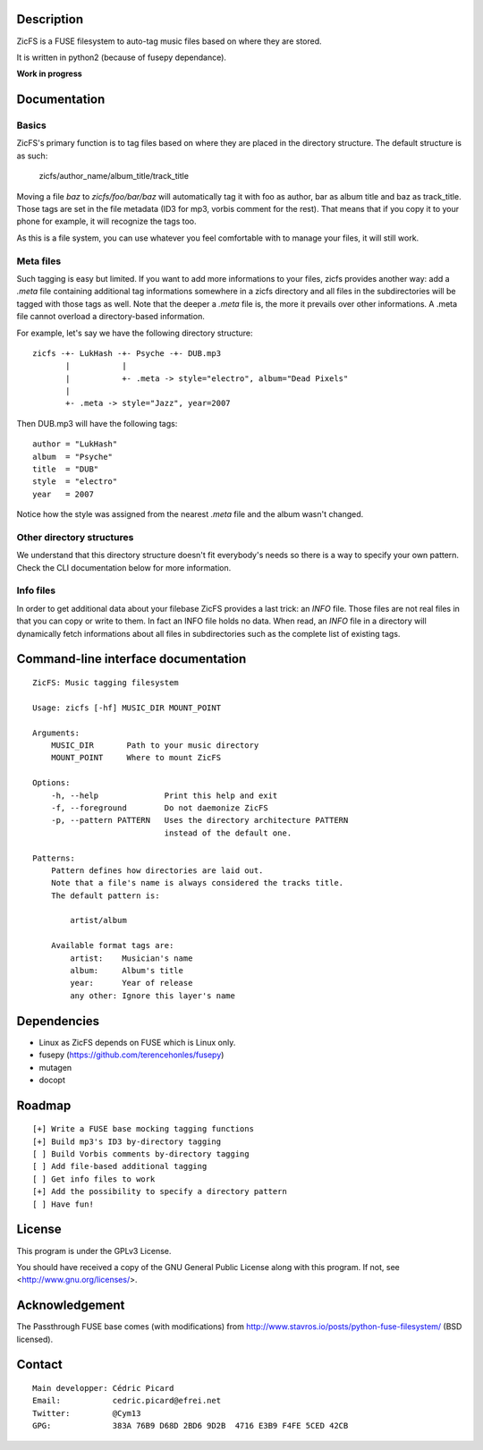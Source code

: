 Description
===========

ZicFS is a FUSE filesystem to auto-tag music files based on where they are
stored.

It is written in python2 (because of fusepy dependance).

**Work in progress**

Documentation
=============

Basics
------

ZicFS's primary function is to tag files based on where they are placed in
the directory structure. The default structure is as such:

    zicfs/author_name/album_title/track_title

Moving a file *baz* to *zicfs/foo/bar/baz* will automatically tag it with foo
as author, bar as album title and baz as track_title. Those tags are set in
the file metadata (ID3 for mp3, vorbis comment for the rest). That means that
if you copy it to your phone for example, it will recognize the tags too.

As this is a file system, you can use whatever you feel comfortable with to
manage your files, it will still work.

Meta files
----------

Such tagging is easy but limited. If you want to add more informations to
your files, zicfs provides another way: add a *.meta* file containing
additional tag informations somewhere in a zicfs directory and all files in
the subdirectories will be tagged with those tags as well. Note that the
deeper a *.meta* file is, the more it prevails over other informations. A
.meta file cannot overload a directory-based information.

For example, let's say we have the following directory structure:

::

    zicfs -+- LukHash -+- Psyche -+- DUB.mp3
           |           |
           |           +- .meta -> style="electro", album="Dead Pixels"
           |
           +- .meta -> style="Jazz", year=2007

Then DUB.mp3 will have the following tags:

::

    author = "LukHash"
    album  = "Psyche"
    title  = "DUB"
    style  = "electro"
    year   = 2007

Notice how the style was assigned from the nearest *.meta* file and the album
wasn't changed.

Other directory structures
--------------------------

We understand that this directory structure doesn't fit everybody's needs so
there is a way to specify your own pattern. Check the CLI documentation below
for more information.

Info files
----------

In order to get additional data about your filebase ZicFS provides a last
trick: an *INFO* file. Those files are not real files in that you can copy
or write to them. In fact an INFO file holds no data. When read, an *INFO*
file in a directory will dynamically fetch informations about all files in
subdirectories such as the complete list of existing tags.

Command-line interface documentation
====================================

::

    ZicFS: Music tagging filesystem

    Usage: zicfs [-hf] MUSIC_DIR MOUNT_POINT

    Arguments:
        MUSIC_DIR       Path to your music directory
        MOUNT_POINT     Where to mount ZicFS

    Options:
        -h, --help              Print this help and exit
        -f, --foreground        Do not daemonize ZicFS
        -p, --pattern PATTERN   Uses the directory architecture PATTERN
                                instead of the default one.

    Patterns:
        Pattern defines how directories are laid out.
        Note that a file's name is always considered the tracks title.
        The default pattern is:

            artist/album

        Available format tags are:
            artist:    Musician's name
            album:     Album's title
            year:      Year of release
            any other: Ignore this layer's name

Dependencies
============

- Linux as ZicFS depends on FUSE which is Linux only.
- fusepy  (https://github.com/terencehonles/fusepy)
- mutagen
- docopt

Roadmap
=======

::

    [+] Write a FUSE base mocking tagging functions
    [+] Build mp3's ID3 by-directory tagging
    [ ] Build Vorbis comments by-directory tagging
    [ ] Add file-based additional tagging
    [ ] Get info files to work
    [+] Add the possibility to specify a directory pattern
    [ ] Have fun!

License
=======

This program is under the GPLv3 License.

You should have received a copy of the GNU General Public License
along with this program. If not, see <http://www.gnu.org/licenses/>.

Acknowledgement
===============

The Passthrough FUSE base comes (with modifications) from
http://www.stavros.io/posts/python-fuse-filesystem/ (BSD licensed).

Contact
=======

::

    Main developper: Cédric Picard
    Email:           cedric.picard@efrei.net
    Twitter:         @Cym13
    GPG:             383A 76B9 D68D 2BD6 9D2B  4716 E3B9 F4FE 5CED 42CB
